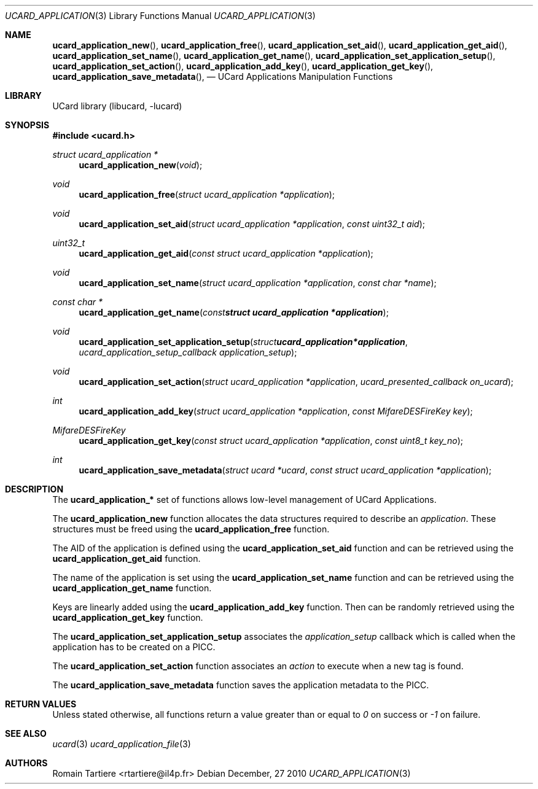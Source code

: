.\" Copyright (C) 2010 Romain Tartiere
.\"
.\" This program is free software: you can redistribute it and/or modify it
.\" under the terms of the GNU Lesser General Public License as published by the
.\" Free Software Foundation, either version 3 of the License, or (at your
.\" option) any later version.
.\"
.\" This program is distributed in the hope that it will be useful, but WITHOUT
.\" ANY WARRANTY; without even the implied warranty of MERCHANTABILITY or
.\" FITNESS FOR A PARTICULAR PURPOSE.  See the GNU General Public License for
.\" more details.
.\"
.\" You should have received a copy of the GNU Lesser General Public License
.\" along with this program.  If not, see <http://www.gnu.org/licenses/>
.\"
.\" $Id$
.\"
.Dd December, 27 2010
.Dt UCARD_APPLICATION 3
.Os
.\"  _   _
.\" | \ | | __ _ _ __ ___   ___
.\" |  \| |/ _` | '_ ` _ \ / _ \
.\" | |\  | (_| | | | | | |  __/
.\" |_| \_|\__,_|_| |_| |_|\___|
.\"
.Sh NAME
.Fn ucard_application_new ,
.Fn ucard_application_free ,
.Fn ucard_application_set_aid ,
.Fn ucard_application_get_aid ,
.Fn ucard_application_set_name ,
.Fn ucard_application_get_name ,
.Fn ucard_application_set_application_setup ,
.Fn ucard_application_set_action ,
.Fn ucard_application_add_key ,
.Fn ucard_application_get_key ,
.Fn ucard_application_save_metadata ,
.Nd UCard Applications Manipulation Functions
.\"  _     _ _
.\" | |   (_) |__  _ __ __ _ _ __ _   _
.\" | |   | | '_ \| '__/ _` | '__| | | |
.\" | |___| | |_) | | | (_| | |  | |_| |
.\" |_____|_|_.__/|_|  \__,_|_|   \__, |
.\"                               |___/
.Sh LIBRARY
UCard library (libucard, \-lucard)
.\"  ____                              _
.\" / ___| _   _ _ __   ___  _ __  ___(_)___
.\" \___ \| | | | '_ \ / _ \| '_ \/ __| / __|
.\"  ___) | |_| | | | | (_) | |_) \__ \ \__ \
.\" |____/ \__, |_| |_|\___/| .__/|___/_|___/
.\"        |___/            |_|
.Sh SYNOPSIS
.In ucard.h
.Ft struct ucard_application *
.Fn ucard_application_new "void"
.Ft void
.Fn ucard_application_free "struct ucard_application *application"
.Ft void
.Fn ucard_application_set_aid "struct ucard_application *application" "const uint32_t aid"
.Ft uint32_t
.Fn ucard_application_get_aid "const struct ucard_application *application"
.Ft void
.Fn ucard_application_set_name "struct ucard_application *application" "const char *name"
.Ft const char *
.Fn ucard_application_get_name "const struct ucard_application *application"
.Ft void
.Fn ucard_application_set_application_setup "struct ucard_application *application" "ucard_application_setup_callback application_setup"
.Ft void
.Fn ucard_application_set_action "struct ucard_application *application" "ucard_presented_callback on_ucard"
.Ft int
.Fn ucard_application_add_key "struct ucard_application *application" "const MifareDESFireKey key"
.Ft MifareDESFireKey
.Fn ucard_application_get_key "const struct ucard_application *application" "const uint8_t key_no"
.Ft int
.Fn ucard_application_save_metadata "struct ucard *ucard" "const struct ucard_application *application"
.\"  ____                      _       _   _
.\" |  _ \  ___  ___  ___ _ __(_)_ __ | |_(_) ___  _ __
.\" | | | |/ _ \/ __|/ __| '__| | '_ \| __| |/ _ \| '_ \
.\" | |_| |  __/\__ \ (__| |  | | |_) | |_| | (_) | | | |
.\" |____/ \___||___/\___|_|  |_| .__/ \__|_|\___/|_| |_|
.\"                             |_|
.Sh DESCRIPTION
The
.Nm ucard_application_*
set of functions allows low-level management of UCard Applications.
.Pp
The
.Nm ucard_application_new
function allocates the data structures required to describe an
.Vt application .
These structures must be freed using the
.Nm ucard_application_free
function.
.Pp
The AID of the application is defined using the
.Nm ucard_application_set_aid
function and can be retrieved using the
.Nm ucard_application_get_aid
function.
.Pp
The name of the application is set using the
.Nm ucard_application_set_name
function and can be retrieved using the
.Nm ucard_application_get_name
function.
.Pp
Keys are linearly added using the
.Nm ucard_application_add_key
function.  Then can be randomly retrieved using the
.Nm ucard_application_get_key
function.
.Pp
The
.Nm ucard_application_set_application_setup
associates the
.Vt application_setup
callback which is called when the application has to be created on a PICC.
.Pp
The
.Nm ucard_application_set_action
function associates an
.Vt action
to execute when a new tag is found.
.Pp
The
.Nm ucard_application_save_metadata
function saves the application metadata to the PICC.
.\"  ____      _                                 _
.\" |  _ \ ___| |_ _   _ _ __ _ __   __   ____ _| |_   _  ___  ___
.\" | |_) / _ \ __| | | | '__| '_ \  \ \ / / _` | | | | |/ _ \/ __|
.\" |  _ <  __/ |_| |_| | |  | | | |  \ V / (_| | | |_| |  __/\__ \
.\" |_| \_\___|\__|\__,_|_|  |_| |_|   \_/ \__,_|_|\__,_|\___||___/
.\"
.Sh RETURN VALUES
Unless stated otherwise, all functions return a value greater than or
equal to
.Va 0
on success or
.Va -1
on failure.
.\"  ____                    _
.\" / ___|  ___  ___    __ _| |___  ___
.\" \___ \ / _ \/ _ \  / _` | / __|/ _ \
.\"  ___) |  __/  __/ | (_| | \__ \ (_) |
.\" |____/ \___|\___|  \__,_|_|___/\___/
.\"
.Sh SEE ALSO
.Xr ucard 3
.Xr ucard_application_file 3
.\"     _         _   _
.\"    / \  _   _| |_| |__   ___  _ __ ___
.\"   / _ \| | | | __| '_ \ / _ \| '__/ __|
.\"  / ___ \ |_| | |_| | | | (_) | |  \__ \
.\" /_/   \_\__,_|\__|_| |_|\___/|_|  |___/
.\"
.Sh AUTHORS
.An Romain Tartiere Aq rtartiere@il4p.fr
